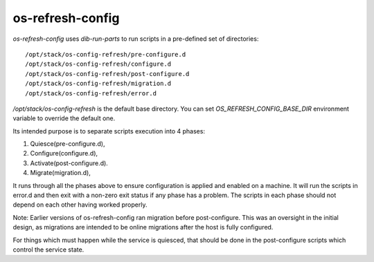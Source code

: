 =================
os-refresh-config
=================

`os-refresh-config` uses `dib-run-parts` to run scripts in a
pre-defined set of directories::

  /opt/stack/os-config-refresh/pre-configure.d
  /opt/stack/os-config-refresh/configure.d
  /opt/stack/os-config-refresh/post-configure.d
  /opt/stack/os-config-refresh/migration.d
  /opt/stack/os-config-refresh/error.d

`/opt/stack/os-config-refresh` is the default base directory. You can
set `OS_REFRESH_CONFIG_BASE_DIR` environment variable to override the
default one.

Its intended purpose is to separate scripts execution into 4 phases:

1. Quiesce(pre-configure.d),
2. Configure(configure.d),
3. Activate(post-configure.d).
4. Migrate(migration.d),

It runs through all the phases above to ensure configuration is applied
and enabled on a machine. It will run the scripts in error.d and then
exit with a non-zero exit status if any phase has a problem. The scripts
in each phase should not depend on each other having worked properly.

Note: Earlier versions of os-refresh-config ran migration before
post-configure. This was an oversight in the initial design, as
migrations are intended to be online migrations after the host is
fully configured.

For things which must happen while the service is quiesced, that should
be done in the post-configure scripts which control the service state.



